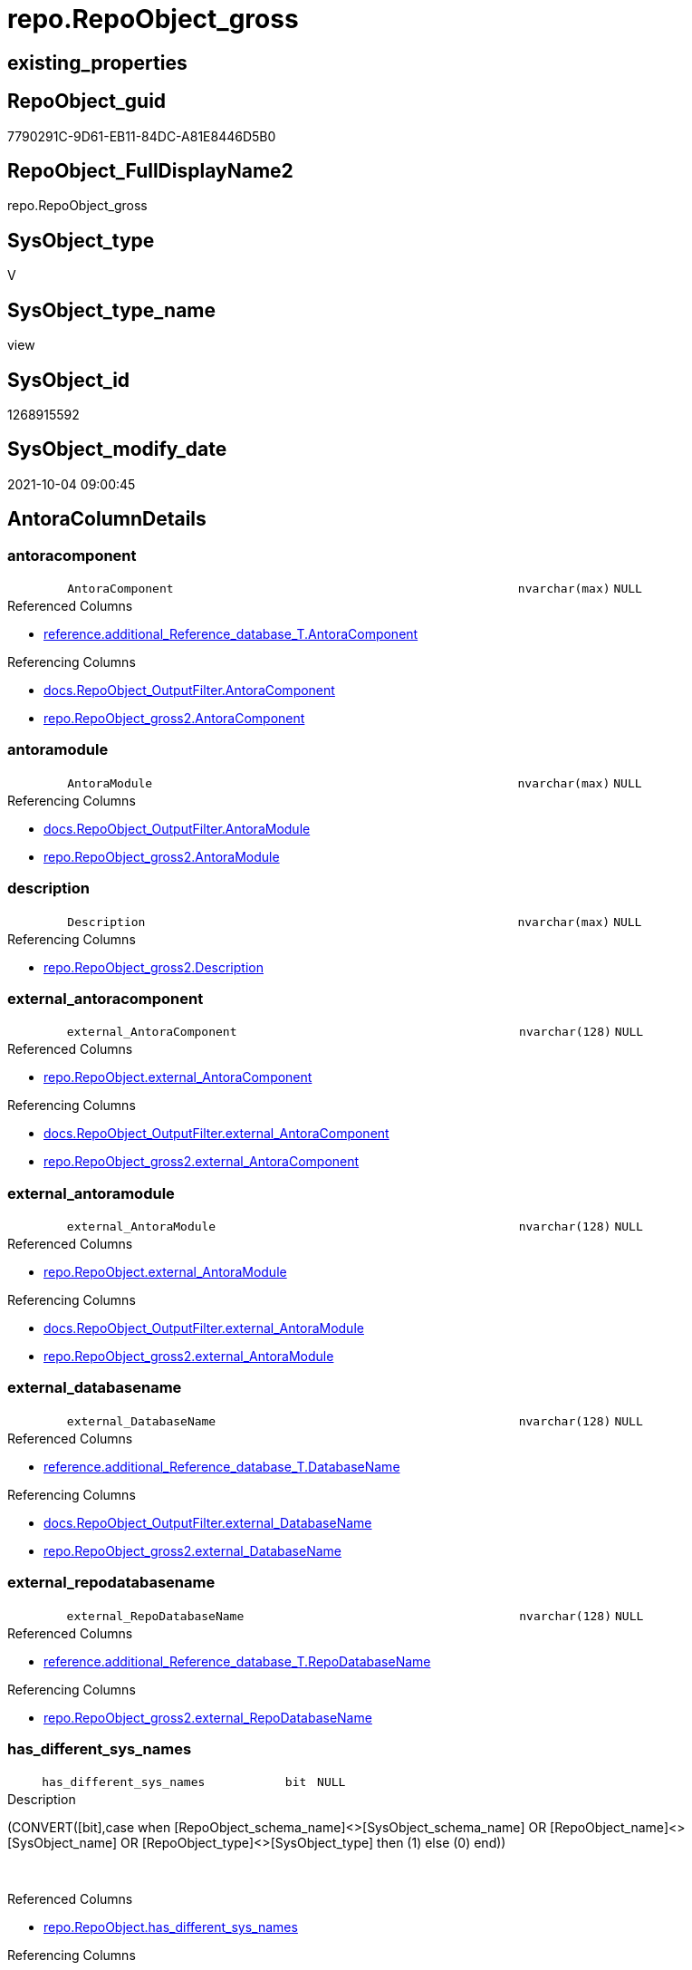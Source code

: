 // tag::HeaderFullDisplayName[]
= repo.RepoObject_gross
// end::HeaderFullDisplayName[]

== existing_properties

// tag::existing_properties[]
:ExistsProperty--antorareferencedlist:
:ExistsProperty--antorareferencinglist:
:ExistsProperty--is_repo_managed:
:ExistsProperty--is_ssas:
:ExistsProperty--referencedobjectlist:
:ExistsProperty--sql_modules_definition:
:ExistsProperty--FK:
:ExistsProperty--AntoraIndexList:
:ExistsProperty--Columns:
// end::existing_properties[]

== RepoObject_guid

// tag::RepoObject_guid[]
7790291C-9D61-EB11-84DC-A81E8446D5B0
// end::RepoObject_guid[]

== RepoObject_FullDisplayName2

// tag::RepoObject_FullDisplayName2[]
repo.RepoObject_gross
// end::RepoObject_FullDisplayName2[]

== SysObject_type

// tag::SysObject_type[]
V 
// end::SysObject_type[]

== SysObject_type_name

// tag::SysObject_type_name[]
view
// end::SysObject_type_name[]

== SysObject_id

// tag::SysObject_id[]
1268915592
// end::SysObject_id[]

== SysObject_modify_date

// tag::SysObject_modify_date[]
2021-10-04 09:00:45
// end::SysObject_modify_date[]

== AntoraColumnDetails

// tag::AntoraColumnDetails[]
[#column-antoracomponent]
=== antoracomponent

[cols="d,8m,m,m,m,d"]
|===
|
|AntoraComponent
|nvarchar(max)
|NULL
|
|
|===

.Referenced Columns
--
* xref:reference.additional_reference_database_t.adoc#column-antoracomponent[+reference.additional_Reference_database_T.AntoraComponent+]
--

.Referencing Columns
--
* xref:docs.repoobject_outputfilter.adoc#column-antoracomponent[+docs.RepoObject_OutputFilter.AntoraComponent+]
* xref:repo.repoobject_gross2.adoc#column-antoracomponent[+repo.RepoObject_gross2.AntoraComponent+]
--


[#column-antoramodule]
=== antoramodule

[cols="d,8m,m,m,m,d"]
|===
|
|AntoraModule
|nvarchar(max)
|NULL
|
|
|===

.Referencing Columns
--
* xref:docs.repoobject_outputfilter.adoc#column-antoramodule[+docs.RepoObject_OutputFilter.AntoraModule+]
* xref:repo.repoobject_gross2.adoc#column-antoramodule[+repo.RepoObject_gross2.AntoraModule+]
--


[#column-description]
=== description

[cols="d,8m,m,m,m,d"]
|===
|
|Description
|nvarchar(max)
|NULL
|
|
|===

.Referencing Columns
--
* xref:repo.repoobject_gross2.adoc#column-description[+repo.RepoObject_gross2.Description+]
--


[#column-external_antoracomponent]
=== external_antoracomponent

[cols="d,8m,m,m,m,d"]
|===
|
|external_AntoraComponent
|nvarchar(128)
|NULL
|
|
|===

.Referenced Columns
--
* xref:repo.repoobject.adoc#column-external_antoracomponent[+repo.RepoObject.external_AntoraComponent+]
--

.Referencing Columns
--
* xref:docs.repoobject_outputfilter.adoc#column-external_antoracomponent[+docs.RepoObject_OutputFilter.external_AntoraComponent+]
* xref:repo.repoobject_gross2.adoc#column-external_antoracomponent[+repo.RepoObject_gross2.external_AntoraComponent+]
--


[#column-external_antoramodule]
=== external_antoramodule

[cols="d,8m,m,m,m,d"]
|===
|
|external_AntoraModule
|nvarchar(128)
|NULL
|
|
|===

.Referenced Columns
--
* xref:repo.repoobject.adoc#column-external_antoramodule[+repo.RepoObject.external_AntoraModule+]
--

.Referencing Columns
--
* xref:docs.repoobject_outputfilter.adoc#column-external_antoramodule[+docs.RepoObject_OutputFilter.external_AntoraModule+]
* xref:repo.repoobject_gross2.adoc#column-external_antoramodule[+repo.RepoObject_gross2.external_AntoraModule+]
--


[#column-external_databasename]
=== external_databasename

[cols="d,8m,m,m,m,d"]
|===
|
|external_DatabaseName
|nvarchar(128)
|NULL
|
|
|===

.Referenced Columns
--
* xref:reference.additional_reference_database_t.adoc#column-databasename[+reference.additional_Reference_database_T.DatabaseName+]
--

.Referencing Columns
--
* xref:docs.repoobject_outputfilter.adoc#column-external_databasename[+docs.RepoObject_OutputFilter.external_DatabaseName+]
* xref:repo.repoobject_gross2.adoc#column-external_databasename[+repo.RepoObject_gross2.external_DatabaseName+]
--


[#column-external_repodatabasename]
=== external_repodatabasename

[cols="d,8m,m,m,m,d"]
|===
|
|external_RepoDatabaseName
|nvarchar(128)
|NULL
|
|
|===

.Referenced Columns
--
* xref:reference.additional_reference_database_t.adoc#column-repodatabasename[+reference.additional_Reference_database_T.RepoDatabaseName+]
--

.Referencing Columns
--
* xref:repo.repoobject_gross2.adoc#column-external_repodatabasename[+repo.RepoObject_gross2.external_RepoDatabaseName+]
--


[#column-has_different_sys_names]
=== has_different_sys_names

[cols="d,8m,m,m,m,d"]
|===
|
|has_different_sys_names
|bit
|NULL
|
|
|===

.Description
--
(CONVERT([bit],case when [RepoObject_schema_name]<>[SysObject_schema_name] OR [RepoObject_name]<>[SysObject_name] OR [RepoObject_type]<>[SysObject_type] then (1) else (0) end))
--
{empty} +

.Referenced Columns
--
* xref:repo.repoobject.adoc#column-has_different_sys_names[+repo.RepoObject.has_different_sys_names+]
--

.Referencing Columns
--
* xref:repo.repoobject_gross2.adoc#column-has_different_sys_names[+repo.RepoObject_gross2.has_different_sys_names+]
--


[#column-has_execution_plan_issue]
=== has_execution_plan_issue

[cols="d,8m,m,m,m,d"]
|===
|
|has_execution_plan_issue
|bit
|NULL
|
|
|===

.Referenced Columns
--
* xref:repo.repoobject.adoc#column-has_execution_plan_issue[+repo.RepoObject.has_execution_plan_issue+]
--

.Referencing Columns
--
* xref:repo.repoobject_gross2.adoc#column-has_execution_plan_issue[+repo.RepoObject_gross2.has_execution_plan_issue+]
--


[#column-has_get_referenced_issue]
=== has_get_referenced_issue

[cols="d,8m,m,m,m,d"]
|===
|
|has_get_referenced_issue
|bit
|NULL
|
|
|===

.Referenced Columns
--
* xref:repo.repoobject.adoc#column-has_get_referenced_issue[+repo.RepoObject.has_get_referenced_issue+]
--

.Referencing Columns
--
* xref:repo.repoobject_gross2.adoc#column-has_get_referenced_issue[+repo.RepoObject_gross2.has_get_referenced_issue+]
--


[#column-has_history]
=== has_history

[cols="d,8m,m,m,m,d"]
|===
|
|has_history
|bit
|NULL
|
|
|===

.Referenced Columns
--
* xref:repo.repoobject_persistence.adoc#column-has_history[+repo.RepoObject_persistence.has_history+]
--

.Referencing Columns
--
* xref:repo.repoobject_gross2.adoc#column-has_history[+repo.RepoObject_gross2.has_history+]
--


[#column-has_history_columns]
=== has_history_columns

[cols="d,8m,m,m,m,d"]
|===
|
|has_history_columns
|bit
|NULL
|
|
|===

.Referenced Columns
--
* xref:repo.repoobject_persistence.adoc#column-has_history_columns[+repo.RepoObject_persistence.has_history_columns+]
--

.Referencing Columns
--
* xref:repo.repoobject_gross2.adoc#column-has_history_columns[+repo.RepoObject_gross2.has_history_columns+]
--


[#column-history_schema_name]
=== history_schema_name

[cols="d,8m,m,m,m,d"]
|===
|
|history_schema_name
|nvarchar(128)
|NULL
|
|
|===

.Referenced Columns
--
* xref:repo.repoobject_persistence.adoc#column-history_schema_name[+repo.RepoObject_persistence.history_schema_name+]
--

.Referencing Columns
--
* xref:repo.repoobject_gross2.adoc#column-history_schema_name[+repo.RepoObject_gross2.history_schema_name+]
--


[#column-history_table_name]
=== history_table_name

[cols="d,8m,m,m,m,d"]
|===
|
|history_table_name
|nvarchar(128)
|NULL
|
|
|===

.Referenced Columns
--
* xref:repo.repoobject_persistence.adoc#column-history_table_name[+repo.RepoObject_persistence.history_table_name+]
--

.Referencing Columns
--
* xref:repo.repoobject_gross2.adoc#column-history_table_name[+repo.RepoObject_gross2.history_table_name+]
--


[#column-inheritance_stringaggseparatorsql]
=== inheritance_stringaggseparatorsql

[cols="d,8m,m,m,m,d"]
|===
|
|Inheritance_StringAggSeparatorSql
|nvarchar(4000)
|NULL
|
|
|===

.Referenced Columns
--
* xref:repo.repoobject.adoc#column-inheritance_stringaggseparatorsql[+repo.RepoObject.Inheritance_StringAggSeparatorSql+]
--

.Referencing Columns
--
* xref:repo.repoobject_gross2.adoc#column-inheritance_stringaggseparatorsql[+repo.RepoObject_gross2.Inheritance_StringAggSeparatorSql+]
--


[#column-inheritancedefinition]
=== inheritancedefinition

[cols="d,8m,m,m,m,d"]
|===
|
|InheritanceDefinition
|nvarchar(4000)
|NULL
|
|
|===

.Referenced Columns
--
* xref:repo.repoobject.adoc#column-inheritancedefinition[+repo.RepoObject.InheritanceDefinition+]
--

.Referencing Columns
--
* xref:repo.repoobject_gross2.adoc#column-inheritancedefinition[+repo.RepoObject_gross2.InheritanceDefinition+]
--


[#column-inheritancetype]
=== inheritancetype

[cols="d,8m,m,m,m,d"]
|===
|
|InheritanceType
|tinyint
|NULL
|
|
|===

.Referenced Columns
--
* xref:repo.repoobject.adoc#column-inheritancetype[+repo.RepoObject.InheritanceType+]
--

.Referencing Columns
--
* xref:repo.repoobject_gross2.adoc#column-inheritancetype[+repo.RepoObject_gross2.InheritanceType+]
--


[#column-is_docsexclude]
=== is_docsexclude

[cols="d,8m,m,m,m,d"]
|===
|
|is_DocsExclude
|bit
|NOT NULL
|
|
|===

.Referenced Columns
--
* xref:repo.repoobject.adoc#column-is_docsexclude[+repo.RepoObject.is_DocsExclude+]
--

.Referencing Columns
--
* xref:repo.index_gross.adoc#column-is_docsexclude[+repo.Index_gross.is_DocsExclude+]
* xref:repo.repoobject_gross2.adoc#column-is_docsexclude[+repo.RepoObject_gross2.is_DocsExclude+]
--


[#column-is_docsoutput]
=== is_docsoutput

[cols="d,8m,m,m,m,d"]
|===
|
|is_DocsOutput
|int
|NULL
|
|
|===

.Referenced Columns
--
* xref:configt.type.adoc#column-is_docsoutput[+configT.type.is_DocsOutput+]
--

.Referencing Columns
--
* xref:docs.repoobject_adoc.adoc#column-is_docsoutput[+docs.RepoObject_Adoc.is_DocsOutput+]
* xref:docs.repoobject_outputfilter.adoc#column-is_docsoutput[+docs.RepoObject_OutputFilter.is_DocsOutput+]
* xref:repo.index_gross.adoc#column-is_docsoutput[+repo.Index_gross.is_DocsOutput+]
* xref:repo.repoobject_gross2.adoc#column-is_docsoutput[+repo.RepoObject_gross2.is_DocsOutput+]
--


[#column-is_external]
=== is_external

[cols="d,8m,m,m,m,d"]
|===
|
|is_external
|bit
|NOT NULL
|
|
|===

.Referenced Columns
--
* xref:repo.repoobject.adoc#column-is_external[+repo.RepoObject.is_external+]
--

.Referencing Columns
--
* xref:docs.repoobject_outputfilter.adoc#column-is_external[+docs.RepoObject_OutputFilter.is_external+]
* xref:repo.repoobject_gross2.adoc#column-is_external[+repo.RepoObject_gross2.is_external+]
--


[#column-is_in_reference]
=== is_in_reference

[cols="d,8m,m,m,m,d"]
|===
|
|is_in_reference
|int
|NOT NULL
|
|
|===

.Referencing Columns
--
* xref:repo.repoobject_gross2.adoc#column-is_in_reference[+repo.RepoObject_gross2.is_in_reference+]
--


[#column-is_persistence]
=== is_persistence

[cols="d,8m,m,m,m,d"]
|===
|
|is_persistence
|bit
|NULL
|
|
|===

.Referenced Columns
--
* xref:repo.repoobject_persistence.adoc#column-is_persistence[+repo.RepoObject_persistence.is_persistence+]
--

.Referencing Columns
--
* xref:repo.index_gross.adoc#column-is_persistence[+repo.Index_gross.is_persistence+]
* xref:repo.index_virtual_forupdate.adoc#column-is_persistence[+repo.Index_virtual_ForUpdate.is_persistence+]
* xref:repo.repoobject_gross2.adoc#column-is_persistence[+repo.RepoObject_gross2.is_persistence+]
--


[#column-is_persistence_check_duplicate_per_pk]
=== is_persistence_check_duplicate_per_pk

[cols="d,8m,m,m,m,d"]
|===
|
|is_persistence_check_duplicate_per_pk
|bit
|NULL
|
|
|===

.Referenced Columns
--
* xref:repo.repoobject_persistence.adoc#column-is_persistence_check_duplicate_per_pk[+repo.RepoObject_persistence.is_persistence_check_duplicate_per_pk+]
--

.Referencing Columns
--
* xref:repo.repoobject_gross2.adoc#column-is_persistence_check_duplicate_per_pk[+repo.RepoObject_gross2.is_persistence_check_duplicate_per_pk+]
--


[#column-is_persistence_check_for_empty_source]
=== is_persistence_check_for_empty_source

[cols="d,8m,m,m,m,d"]
|===
|
|is_persistence_check_for_empty_source
|bit
|NULL
|
|
|===

.Referenced Columns
--
* xref:repo.repoobject_persistence.adoc#column-is_persistence_check_for_empty_source[+repo.RepoObject_persistence.is_persistence_check_for_empty_source+]
--

.Referencing Columns
--
* xref:repo.repoobject_gross2.adoc#column-is_persistence_check_for_empty_source[+repo.RepoObject_gross2.is_persistence_check_for_empty_source+]
--


[#column-is_persistence_delete_changed]
=== is_persistence_delete_changed

[cols="d,8m,m,m,m,d"]
|===
|
|is_persistence_delete_changed
|bit
|NULL
|
|
|===

.Referenced Columns
--
* xref:repo.repoobject_persistence.adoc#column-is_persistence_delete_changed[+repo.RepoObject_persistence.is_persistence_delete_changed+]
--

.Referencing Columns
--
* xref:repo.repoobject_gross2.adoc#column-is_persistence_delete_changed[+repo.RepoObject_gross2.is_persistence_delete_changed+]
--


[#column-is_persistence_delete_missing]
=== is_persistence_delete_missing

[cols="d,8m,m,m,m,d"]
|===
|
|is_persistence_delete_missing
|bit
|NULL
|
|
|===

.Referenced Columns
--
* xref:repo.repoobject_persistence.adoc#column-is_persistence_delete_missing[+repo.RepoObject_persistence.is_persistence_delete_missing+]
--

.Referencing Columns
--
* xref:repo.repoobject_gross2.adoc#column-is_persistence_delete_missing[+repo.RepoObject_gross2.is_persistence_delete_missing+]
--


[#column-is_persistence_insert]
=== is_persistence_insert

[cols="d,8m,m,m,m,d"]
|===
|
|is_persistence_insert
|bit
|NULL
|
|
|===

.Referenced Columns
--
* xref:repo.repoobject_persistence.adoc#column-is_persistence_insert[+repo.RepoObject_persistence.is_persistence_insert+]
--

.Referencing Columns
--
* xref:repo.repoobject_gross2.adoc#column-is_persistence_insert[+repo.RepoObject_gross2.is_persistence_insert+]
--


[#column-is_persistence_merge_delete_missing]
=== is_persistence_merge_delete_missing

[cols="d,8m,m,m,m,d"]
|===
|
|is_persistence_merge_delete_missing
|bit
|NULL
|
|
|===

.Referenced Columns
--
* xref:repo.repoobject_persistence.adoc#column-is_persistence_merge_delete_missing[+repo.RepoObject_persistence.is_persistence_merge_delete_missing+]
--

.Referencing Columns
--
* xref:repo.repoobject_gross2.adoc#column-is_persistence_merge_delete_missing[+repo.RepoObject_gross2.is_persistence_merge_delete_missing+]
--


[#column-is_persistence_merge_insert]
=== is_persistence_merge_insert

[cols="d,8m,m,m,m,d"]
|===
|
|is_persistence_merge_insert
|bit
|NULL
|
|
|===

.Referenced Columns
--
* xref:repo.repoobject_persistence.adoc#column-is_persistence_merge_insert[+repo.RepoObject_persistence.is_persistence_merge_insert+]
--

.Referencing Columns
--
* xref:repo.repoobject_gross2.adoc#column-is_persistence_merge_insert[+repo.RepoObject_gross2.is_persistence_merge_insert+]
--


[#column-is_persistence_merge_update_changed]
=== is_persistence_merge_update_changed

[cols="d,8m,m,m,m,d"]
|===
|
|is_persistence_merge_update_changed
|bit
|NULL
|
|
|===

.Referenced Columns
--
* xref:repo.repoobject_persistence.adoc#column-is_persistence_merge_update_changed[+repo.RepoObject_persistence.is_persistence_merge_update_changed+]
--

.Referencing Columns
--
* xref:repo.repoobject_gross2.adoc#column-is_persistence_merge_update_changed[+repo.RepoObject_gross2.is_persistence_merge_update_changed+]
--


[#column-is_persistence_truncate]
=== is_persistence_truncate

[cols="d,8m,m,m,m,d"]
|===
|
|is_persistence_truncate
|bit
|NULL
|
|
|===

.Referenced Columns
--
* xref:repo.repoobject_persistence.adoc#column-is_persistence_truncate[+repo.RepoObject_persistence.is_persistence_truncate+]
--

.Referencing Columns
--
* xref:repo.repoobject_gross2.adoc#column-is_persistence_truncate[+repo.RepoObject_gross2.is_persistence_truncate+]
--


[#column-is_persistence_update_changed]
=== is_persistence_update_changed

[cols="d,8m,m,m,m,d"]
|===
|
|is_persistence_update_changed
|bit
|NULL
|
|
|===

.Referenced Columns
--
* xref:repo.repoobject_persistence.adoc#column-is_persistence_update_changed[+repo.RepoObject_persistence.is_persistence_update_changed+]
--

.Referencing Columns
--
* xref:repo.repoobject_gross2.adoc#column-is_persistence_update_changed[+repo.RepoObject_gross2.is_persistence_update_changed+]
--


[#column-is_repo_managed]
=== is_repo_managed

[cols="d,8m,m,m,m,d"]
|===
|
|is_repo_managed
|bit
|NULL
|
|
|===

.Referenced Columns
--
* xref:repo.repoobject.adoc#column-is_repo_managed[+repo.RepoObject.is_repo_managed+]
--

.Referencing Columns
--
* xref:repo.index_gross.adoc#column-is_repo_managed[+repo.Index_gross.is_repo_managed+]
* xref:repo.index_virtual_forupdate.adoc#column-is_repo_managed[+repo.Index_virtual_ForUpdate.is_repo_managed+]
* xref:repo.repoobject_gross2.adoc#column-is_repo_managed[+repo.RepoObject_gross2.is_repo_managed+]
--


[#column-is_repoobject_name_uniqueidentifier]
=== is_repoobject_name_uniqueidentifier

[cols="d,8m,m,m,m,d"]
|===
|
|is_RepoObject_name_uniqueidentifier
|int
|NOT NULL
|
|
|===

.Description
--
(case when TRY_CAST([RepoObject_name] AS [uniqueidentifier]) IS NULL then (0) else (1) end)
--
{empty} +

.Referenced Columns
--
* xref:repo.repoobject.adoc#column-is_repoobject_name_uniqueidentifier[+repo.RepoObject.is_RepoObject_name_uniqueidentifier+]
--

.Referencing Columns
--
* xref:repo.repoobject_gross2.adoc#column-is_repoobject_name_uniqueidentifier[+repo.RepoObject_gross2.is_RepoObject_name_uniqueidentifier+]
--


[#column-is_required_objectmerge]
=== is_required_objectmerge

[cols="d,8m,m,m,m,d"]
|===
|
|is_required_ObjectMerge
|bit
|NULL
|
|
|===

.Referenced Columns
--
* xref:repo.repoobject.adoc#column-is_required_objectmerge[+repo.RepoObject.is_required_ObjectMerge+]
--

.Referencing Columns
--
* xref:repo.repoobject_gross2.adoc#column-is_required_objectmerge[+repo.RepoObject_gross2.is_required_ObjectMerge+]
--


[#column-is_ssas]
=== is_ssas

[cols="d,8m,m,m,m,d"]
|===
|
|is_ssas
|bit
|NOT NULL
|
|
|===

.Referenced Columns
--
* xref:repo.repoobject.adoc#column-is_ssas[+repo.RepoObject.is_ssas+]
--

.Referencing Columns
--
* xref:docs.repoobject_outputfilter.adoc#column-is_ssas[+docs.RepoObject_OutputFilter.is_ssas+]
* xref:repo.repoobject_gross2.adoc#column-is_ssas[+repo.RepoObject_gross2.is_ssas+]
--


[#column-is_sysobject_missing]
=== is_sysobject_missing

[cols="d,8m,m,m,m,d"]
|===
|
|is_SysObject_missing
|bit
|NULL
|
|
|===

.Referenced Columns
--
* xref:repo.repoobject.adoc#column-is_sysobject_missing[+repo.RepoObject.is_SysObject_missing+]
--

.Referencing Columns
--
* xref:repo.repoobject_gross2.adoc#column-is_sysobject_missing[+repo.RepoObject_gross2.is_SysObject_missing+]
--


[#column-is_sysobject_name_uniqueidentifier]
=== is_sysobject_name_uniqueidentifier

[cols="d,8m,m,m,m,d"]
|===
|
|is_SysObject_name_uniqueidentifier
|int
|NOT NULL
|
|
|===

.Description
--
(case when TRY_CAST([SysObject_name] AS [uniqueidentifier]) IS NULL then (0) else (1) end)
--
{empty} +

.Referenced Columns
--
* xref:repo.repoobject.adoc#column-is_sysobject_name_uniqueidentifier[+repo.RepoObject.is_SysObject_name_uniqueidentifier+]
--

.Referencing Columns
--
* xref:repo.repoobject_gross2.adoc#column-is_sysobject_name_uniqueidentifier[+repo.RepoObject_gross2.is_SysObject_name_uniqueidentifier+]
--


[#column-modify_dt]
=== modify_dt

[cols="d,8m,m,m,m,d"]
|===
|
|modify_dt
|datetime
|NOT NULL
|
|
|===

.Referenced Columns
--
* xref:repo.repoobject.adoc#column-modify_dt[+repo.RepoObject.modify_dt+]
--

.Referencing Columns
--
* xref:repo.repoobject_gross2.adoc#column-modify_dt[+repo.RepoObject_gross2.modify_dt+]
--


[#column-node_id]
=== node_id

[cols="d,8m,m,m,m,d"]
|===
|
|node_id
|bigint
|NULL
|
|
|===

.Description
--
(CONVERT([bigint],[SysObject_id])*(10000))
--
{empty} +

.Referenced Columns
--
* xref:repo.repoobject.adoc#column-node_id[+repo.RepoObject.node_id+]
--

.Referencing Columns
--
* xref:repo.repoobject_gross2.adoc#column-node_id[+repo.RepoObject_gross2.node_id+]
--


[#column-persistence_source_repoobject_fullname]
=== persistence_source_repoobject_fullname

[cols="d,8m,m,m,m,d"]
|===
|
|persistence_source_RepoObject_fullname
|nvarchar(261)
|NULL
|
|
|===

.Description
--
(concat('[',[RepoObject_schema_name],'].[',[RepoObject_name],']'))
--
{empty} +

.Referenced Columns
--
* xref:repo.repoobject.adoc#column-repoobject_fullname[+repo.RepoObject.RepoObject_fullname+]
--

.Referencing Columns
--
* xref:repo.repoobject_gross2.adoc#column-persistence_source_repoobject_fullname[+repo.RepoObject_gross2.persistence_source_RepoObject_fullname+]
--


[#column-persistence_source_repoobject_fullname2]
=== persistence_source_repoobject_fullname2

[cols="d,8m,m,m,m,d"]
|===
|
|persistence_source_RepoObject_fullname2
|nvarchar(257)
|NULL
|
|
|===

.Description
--
(concat([RepoObject_schema_name],'.',[RepoObject_name]))
--
{empty} +

.Referenced Columns
--
* xref:repo.repoobject.adoc#column-repoobject_fullname2[+repo.RepoObject.RepoObject_fullname2+]
--

.Referencing Columns
--
* xref:repo.repoobject_gross2.adoc#column-persistence_source_repoobject_fullname2[+repo.RepoObject_gross2.persistence_source_RepoObject_fullname2+]
--


[#column-persistence_source_repoobject_guid]
=== persistence_source_repoobject_guid

[cols="d,8m,m,m,m,d"]
|===
|
|persistence_source_RepoObject_guid
|uniqueidentifier
|NULL
|
|
|===

.Referenced Columns
--
* xref:repo.repoobject_persistence.adoc#column-source_repoobject_guid[+repo.RepoObject_persistence.source_RepoObject_guid+]
--

.Referencing Columns
--
* xref:repo.repoobject_gross2.adoc#column-persistence_source_repoobject_guid[+repo.RepoObject_gross2.persistence_source_RepoObject_guid+]
--


[#column-persistence_source_repoobject_xref]
=== persistence_source_repoobject_xref

[cols="d,8m,m,m,m,d"]
|===
|
|persistence_source_RepoObject_xref
|nvarchar(4000)
|NULL
|
|
|===

.Referencing Columns
--
* xref:repo.repoobject_gross2.adoc#column-persistence_source_repoobject_xref[+repo.RepoObject_gross2.persistence_source_RepoObject_xref+]
--


[#column-persistence_source_sysobject_fullname]
=== persistence_source_sysobject_fullname

[cols="d,8m,m,m,m,d"]
|===
|
|persistence_source_SysObject_fullname
|nvarchar(261)
|NULL
|
|
|===

.Description
--
(concat('[',[SysObject_schema_name],'].[',[SysObject_name],']'))
--
{empty} +

.Referenced Columns
--
* xref:repo.repoobject.adoc#column-sysobject_fullname[+repo.RepoObject.SysObject_fullname+]
--

.Referencing Columns
--
* xref:repo.repoobject_gross2.adoc#column-persistence_source_sysobject_fullname[+repo.RepoObject_gross2.persistence_source_SysObject_fullname+]
--


[#column-persistence_source_sysobject_fullname2]
=== persistence_source_sysobject_fullname2

[cols="d,8m,m,m,m,d"]
|===
|
|persistence_source_SysObject_fullname2
|nvarchar(257)
|NULL
|
|
|===

.Description
--
(concat([SysObject_schema_name],'.',[SysObject_name]))
--
{empty} +

.Referenced Columns
--
* xref:repo.repoobject.adoc#column-sysobject_fullname2[+repo.RepoObject.SysObject_fullname2+]
--

.Referencing Columns
--
* xref:repo.repoobject_gross2.adoc#column-persistence_source_sysobject_fullname2[+repo.RepoObject_gross2.persistence_source_SysObject_fullname2+]
--


[#column-persistence_source_sysobject_xref]
=== persistence_source_sysobject_xref

[cols="d,8m,m,m,m,d"]
|===
|
|persistence_source_SysObject_xref
|nvarchar(4000)
|NULL
|
|
|===

.Referencing Columns
--
* xref:repo.repoobject_gross2.adoc#column-persistence_source_sysobject_xref[+repo.RepoObject_gross2.persistence_source_SysObject_xref+]
--


[#column-pk_index_guid]
=== pk_index_guid

[cols="d,8m,m,m,m,d"]
|===
|
|pk_index_guid
|uniqueidentifier
|NULL
|
|
|===

.Referenced Columns
--
* xref:repo.repoobject.adoc#column-pk_index_guid[+repo.RepoObject.pk_index_guid+]
--

.Referencing Columns
--
* xref:repo.repoobject_gross2.adoc#column-pk_index_guid[+repo.RepoObject_gross2.pk_index_guid+]
--


[#column-pk_indexpatterncolumndatatype]
=== pk_indexpatterncolumndatatype

[cols="d,8m,m,m,m,d"]
|===
|
|pk_IndexPatternColumnDatatype
|nvarchar(4000)
|NULL
|
|
|===

.Referenced Columns
--
* xref:repo.index_settings.adoc#column-indexpatterncolumndatatype[+repo.Index_Settings.IndexPatternColumnDatatype+]
--

.Referencing Columns
--
* xref:repo.repoobject_gross2.adoc#column-pk_indexpatterncolumndatatype[+repo.RepoObject_gross2.pk_IndexPatternColumnDatatype+]
--


[#column-pk_indexpatterncolumnname]
=== pk_indexpatterncolumnname

[cols="d,8m,m,m,m,d"]
|===
|
|pk_IndexPatternColumnName
|nvarchar(4000)
|NULL
|
|
|===

.Referenced Columns
--
* xref:repo.index_settings.adoc#column-indexpatterncolumnname[+repo.Index_Settings.IndexPatternColumnName+]
--

.Referencing Columns
--
* xref:repo.repoobject_gross2.adoc#column-pk_indexpatterncolumnname[+repo.RepoObject_gross2.pk_IndexPatternColumnName+]
--


[#column-pk_indexpatterncolumnname_new]
=== pk_indexpatterncolumnname_new

[cols="d,8m,m,m,m,d"]
|===
|
|pk_IndexPatternColumnName_new
|nvarchar(4000)
|NULL
|
|
|===

.Referenced Columns
--
* xref:repo.repoobject.adoc#column-pk_indexpatterncolumnname_new[+repo.RepoObject.pk_IndexPatternColumnName_new+]
--

.Referencing Columns
--
* xref:repo.repoobject_gross2.adoc#column-pk_indexpatterncolumnname_new[+repo.RepoObject_gross2.pk_IndexPatternColumnName_new+]
--


[#column-pk_indexsemanticgroup]
=== pk_indexsemanticgroup

[cols="d,8m,m,m,m,d"]
|===
|
|pk_IndexSemanticGroup
|nvarchar(512)
|NULL
|
|
|===

.Referenced Columns
--
* xref:repo.index_settings.adoc#column-indexsemanticgroup[+repo.Index_Settings.IndexSemanticGroup+]
--

.Referencing Columns
--
* xref:repo.repoobject_gross2.adoc#column-pk_indexsemanticgroup[+repo.RepoObject_gross2.pk_IndexSemanticGroup+]
--


[#column-property_ms_description]
=== property_ms_description

[cols="d,8m,m,m,m,d"]
|===
|
|Property_ms_description
|nvarchar(4000)
|NULL
|
|
|===

.Referencing Columns
--
* xref:repo.repoobject_gross2.adoc#column-property_ms_description[+repo.RepoObject_gross2.Property_ms_description+]
--


[#column-repo_history_table_guid]
=== repo_history_table_guid

[cols="d,8m,m,m,m,d"]
|===
|
|Repo_history_table_guid
|uniqueidentifier
|NULL
|
|
|===

.Referenced Columns
--
* xref:repo.repoobject.adoc#column-repo_history_table_guid[+repo.RepoObject.Repo_history_table_guid+]
--

.Referencing Columns
--
* xref:repo.repoobject_gross2.adoc#column-repo_history_table_guid[+repo.RepoObject_gross2.Repo_history_table_guid+]
--


[#column-repo_temporal_type]
=== repo_temporal_type

[cols="d,8m,m,m,m,d"]
|===
|
|Repo_temporal_type
|tinyint
|NULL
|
|
|===

.Referenced Columns
--
* xref:repo.repoobject.adoc#column-repo_temporal_type[+repo.RepoObject.Repo_temporal_type+]
--

.Referencing Columns
--
* xref:repo.repoobject_gross2.adoc#column-repo_temporal_type[+repo.RepoObject_gross2.Repo_temporal_type+]
--


[#column-repoobject_fullname]
=== repoobject_fullname

[cols="d,8m,m,m,m,d"]
|===
|
|RepoObject_fullname
|nvarchar(261)
|NOT NULL
|
|
|===

.Description
--
(concat('[',[RepoObject_schema_name],'].[',[RepoObject_name],']'))
--
{empty} +

.Referenced Columns
--
* xref:repo.repoobject.adoc#column-repoobject_fullname[+repo.RepoObject.RepoObject_fullname+]
--

.Referencing Columns
--
* xref:docs.repoobject_outputfilter.adoc#column-repoobject_fullname[+docs.RepoObject_OutputFilter.RepoObject_fullname+]
* xref:reference.persistence.adoc#column-referenced_fullname[+reference.Persistence.referenced_fullname+]
* xref:reference.persistence.adoc#column-referencing_fullname[+reference.Persistence.referencing_fullname+]
* xref:reference.repoobject_referencetree_referenced_30_0.adoc#column-repoobject_fullname[+reference.RepoObject_ReferenceTree_referenced_30_0.RepoObject_fullname+]
* xref:reference.repoobject_referencetree_referencing_0_30.adoc#column-repoobject_fullname[+reference.RepoObject_ReferenceTree_referencing_0_30.RepoObject_fullname+]
* xref:repo.index_gross.adoc#column-repoobject_fullname[+repo.Index_gross.RepoObject_fullname+]
* xref:repo.repoobject_gross2.adoc#column-repoobject_fullname[+repo.RepoObject_gross2.RepoObject_fullname+]
--


[#column-repoobject_fullname2]
=== repoobject_fullname2

[cols="d,8m,m,m,m,d"]
|===
|
|RepoObject_fullname2
|nvarchar(257)
|NOT NULL
|
|
|===

.Description
--
(concat([RepoObject_schema_name],'.',[RepoObject_name]))
--
{empty} +

.Referenced Columns
--
* xref:repo.repoobject.adoc#column-repoobject_fullname2[+repo.RepoObject.RepoObject_fullname2+]
--

.Referencing Columns
--
* xref:docs.repoobject_outputfilter.adoc#column-repoobject_fullname2[+docs.RepoObject_OutputFilter.RepoObject_fullname2+]
* xref:docs.repoobject_plantuml.adoc#column-repoobject_fullname2[+docs.RepoObject_Plantuml.RepoObject_fullname2+]
* xref:repo.index_gross.adoc#column-repoobject_fullname2[+repo.Index_gross.RepoObject_fullname2+]
* xref:repo.repoobject_gross2.adoc#column-repoobject_fullname2[+repo.RepoObject_gross2.RepoObject_fullname2+]
--


[#column-repoobject_guid]
=== repoobject_guid

[cols="d,8m,m,m,m,d"]
|===
|
|RepoObject_guid
|uniqueidentifier
|NOT NULL
|
|
|===

.Referenced Columns
--
* xref:repo.repoobject.adoc#column-repoobject_guid[+repo.RepoObject.RepoObject_guid+]
--

.Referencing Columns
--
* xref:docs.repoobject_outputfilter.adoc#column-repoobject_guid[+docs.RepoObject_OutputFilter.RepoObject_guid+]
* xref:docs.repoobject_plantuml.adoc#column-repoobject_guid[+docs.RepoObject_Plantuml.RepoObject_guid+]
* xref:property.repoobjectproperty_collect_source_rogross.adoc#column-repoobject_guid[+property.RepoObjectProperty_Collect_source_ROGross.RepoObject_guid+]
* xref:reference.persistence.adoc#column-referenced_repoobject_guid[+reference.Persistence.referenced_RepoObject_guid+]
* xref:reference.persistence.adoc#column-referencing_repoobject_guid[+reference.Persistence.referencing_RepoObject_guid+]
* xref:reference.repoobject_referencetree_referenced_30_0.adoc#column-repoobject_guid[+reference.RepoObject_ReferenceTree_referenced_30_0.RepoObject_guid+]
* xref:reference.repoobject_referencetree_referencing_0_30.adoc#column-repoobject_guid[+reference.RepoObject_ReferenceTree_referencing_0_30.RepoObject_guid+]
* xref:repo.repoobject_gross2.adoc#column-repoobject_guid[+repo.RepoObject_gross2.RepoObject_guid+]
* xref:repo.repoobject_sat2.adoc#column-repoobject_guid[+repo.RepoObject_sat2.RepoObject_guid+]
--


[#column-repoobject_name]
=== repoobject_name

[cols="d,8m,m,m,m,d"]
|===
|
|RepoObject_name
|nvarchar(128)
|NOT NULL
|
|
|===

.Referenced Columns
--
* xref:repo.repoobject.adoc#column-repoobject_name[+repo.RepoObject.RepoObject_name+]
--

.Referencing Columns
--
* xref:docs.repoobject_outputfilter.adoc#column-repoobject_name[+docs.RepoObject_OutputFilter.RepoObject_name+]
* xref:repo.repoobject_gross2.adoc#column-repoobject_name[+repo.RepoObject_gross2.RepoObject_name+]
--


[#column-repoobject_referencing_count]
=== repoobject_referencing_count

[cols="d,8m,m,m,m,d"]
|===
|
|RepoObject_Referencing_Count
|int
|NULL
|
|
|===

.Referenced Columns
--
* xref:repo.repoobject.adoc#column-repoobject_referencing_count[+repo.RepoObject.RepoObject_Referencing_Count+]
--

.Referencing Columns
--
* xref:repo.repoobject_gross2.adoc#column-repoobject_referencing_count[+repo.RepoObject_gross2.RepoObject_Referencing_Count+]
--


[#column-repoobject_schema_name]
=== repoobject_schema_name

[cols="d,8m,m,m,m,d"]
|===
|
|RepoObject_schema_name
|nvarchar(128)
|NOT NULL
|
|
|===

.Referenced Columns
--
* xref:repo.repoobject.adoc#column-repoobject_schema_name[+repo.RepoObject.RepoObject_schema_name+]
--

.Referencing Columns
--
* xref:docs.repoobject_outputfilter.adoc#column-repoobject_schema_name[+docs.RepoObject_OutputFilter.RepoObject_schema_name+]
* xref:reference.persistence.adoc#column-referenced_schema_name[+reference.Persistence.referenced_schema_name+]
* xref:reference.persistence.adoc#column-referencing_schema_name[+reference.Persistence.referencing_schema_name+]
* xref:repo.repoobject_gross2.adoc#column-repoobject_schema_name[+repo.RepoObject_gross2.RepoObject_schema_name+]
--


[#column-repoobject_type]
=== repoobject_type

[cols="d,8m,m,m,m,d"]
|===
|
|RepoObject_type
|char(2)
|NOT NULL
|
|
|===

.Referenced Columns
--
* xref:repo.repoobject.adoc#column-repoobject_type[+repo.RepoObject.RepoObject_type+]
--

.Referencing Columns
--
* xref:repo.repoobject_gross2.adoc#column-repoobject_type[+repo.RepoObject_gross2.RepoObject_type+]
--


[#column-repoobject_type_name]
=== repoobject_type_name

[cols="d,8m,m,m,m,d"]
|===
|
|RepoObject_type_name
|nvarchar(128)
|NULL
|
|
|===

.Referenced Columns
--
* xref:configt.type.adoc#column-type_desc[+configT.type.type_desc+]
--

.Referencing Columns
--
* xref:repo.repoobject_gross2.adoc#column-repoobject_type_name[+repo.RepoObject_gross2.RepoObject_type_name+]
--


[#column-source_filter]
=== source_filter

[cols="d,8m,m,m,m,d"]
|===
|
|source_filter
|nvarchar(4000)
|NULL
|
|
|===

.Referenced Columns
--
* xref:repo.repoobject_persistence.adoc#column-source_filter[+repo.RepoObject_persistence.source_filter+]
--

.Referencing Columns
--
* xref:repo.repoobject_gross2.adoc#column-source_filter[+repo.RepoObject_gross2.source_filter+]
--


[#column-sysobject_fullname]
=== sysobject_fullname

[cols="d,8m,m,m,m,d"]
|===
|
|SysObject_fullname
|nvarchar(261)
|NOT NULL
|
|
|===

.Description
--
(concat('[',[SysObject_schema_name],'].[',[SysObject_name],']'))
--
{empty} +

.Referenced Columns
--
* xref:repo.repoobject.adoc#column-sysobject_fullname[+repo.RepoObject.SysObject_fullname+]
--

.Referencing Columns
--
* xref:repo.index_gross.adoc#column-sysobject_fullname[+repo.Index_gross.SysObject_fullname+]
* xref:repo.repoobject_gross2.adoc#column-sysobject_fullname[+repo.RepoObject_gross2.SysObject_fullname+]
--


[#column-sysobject_fullname2]
=== sysobject_fullname2

[cols="d,8m,m,m,m,d"]
|===
|
|SysObject_fullname2
|nvarchar(257)
|NOT NULL
|
|
|===

.Description
--
(concat([SysObject_schema_name],'.',[SysObject_name]))
--
{empty} +

.Referenced Columns
--
* xref:repo.repoobject.adoc#column-sysobject_fullname2[+repo.RepoObject.SysObject_fullname2+]
--

.Referencing Columns
--
* xref:repo.index_gross.adoc#column-sysobject_fullname2[+repo.Index_gross.SysObject_fullname2+]
* xref:repo.repoobject_gross2.adoc#column-sysobject_fullname2[+repo.RepoObject_gross2.SysObject_fullname2+]
--


[#column-sysobject_id]
=== sysobject_id

[cols="d,8m,m,m,m,d"]
|===
|
|SysObject_id
|int
|NULL
|
|
|===

.Referenced Columns
--
* xref:repo.repoobject.adoc#column-sysobject_id[+repo.RepoObject.SysObject_id+]
--

.Referencing Columns
--
* xref:repo.index_gross.adoc#column-sysobject_id[+repo.Index_gross.SysObject_id+]
* xref:repo.repoobject_gross2.adoc#column-sysobject_id[+repo.RepoObject_gross2.SysObject_id+]
--


[#column-sysobject_modify_date]
=== sysobject_modify_date

[cols="d,8m,m,m,m,d"]
|===
|
|SysObject_modify_date
|datetime
|NULL
|
|
|===

.Referenced Columns
--
* xref:repo.repoobject.adoc#column-sysobject_modify_date[+repo.RepoObject.SysObject_modify_date+]
--

.Referencing Columns
--
* xref:repo.repoobject_gross2.adoc#column-sysobject_modify_date[+repo.RepoObject_gross2.SysObject_modify_date+]
--


[#column-sysobject_name]
=== sysobject_name

[cols="d,8m,m,m,m,d"]
|===
|
|SysObject_name
|nvarchar(128)
|NOT NULL
|
|
|===

.Referenced Columns
--
* xref:repo.repoobject.adoc#column-sysobject_name[+repo.RepoObject.SysObject_name+]
--

.Referencing Columns
--
* xref:repo.index_gross.adoc#column-sysobject_name[+repo.Index_gross.SysObject_name+]
* xref:repo.repoobject_gross2.adoc#column-sysobject_name[+repo.RepoObject_gross2.SysObject_name+]
--


[#column-sysobject_parent_object_id]
=== sysobject_parent_object_id

[cols="d,8m,m,m,m,d"]
|===
|
|SysObject_parent_object_id
|int
|NOT NULL
|
|
|===

.Referenced Columns
--
* xref:repo.repoobject.adoc#column-sysobject_parent_object_id[+repo.RepoObject.SysObject_parent_object_id+]
--

.Referencing Columns
--
* xref:repo.repoobject_gross2.adoc#column-sysobject_parent_object_id[+repo.RepoObject_gross2.SysObject_parent_object_id+]
--


[#column-sysobject_query_executed_dt]
=== sysobject_query_executed_dt

[cols="d,8m,m,m,m,d"]
|===
|
|SysObject_query_executed_dt
|datetime
|NULL
|
|
|===

.Referenced Columns
--
* xref:reference.repoobject_queryplan.adoc#column-sysobject_query_executed_dt[+reference.RepoObject_QueryPlan.SysObject_query_executed_dt+]
--

.Referencing Columns
--
* xref:repo.repoobject_gross2.adoc#column-sysobject_query_executed_dt[+repo.RepoObject_gross2.SysObject_query_executed_dt+]
--


[#column-sysobject_query_plan]
=== sysobject_query_plan

[cols="d,8m,m,m,m,d"]
|===
|
|SysObject_query_plan
|xml
|NULL
|
|
|===

.Referenced Columns
--
* xref:reference.repoobject_queryplan.adoc#column-sysobject_query_plan[+reference.RepoObject_QueryPlan.SysObject_query_plan+]
--

.Referencing Columns
--
* xref:repo.repoobject_gross2.adoc#column-sysobject_query_plan[+repo.RepoObject_gross2.SysObject_query_plan+]
--


[#column-sysobject_query_sql]
=== sysobject_query_sql

[cols="d,8m,m,m,m,d"]
|===
|
|SysObject_query_sql
|nvarchar(406)
|NOT NULL
|
|
|===

.Description
--
(concat('SELECT * FROM [',[config].[fs_dwh_database_name](),'].[',[SysObject_schema_name],'].[',[SysObject_name],']'))
--
{empty} +

.Referenced Columns
--
* xref:repo.repoobject.adoc#column-sysobject_query_sql[+repo.RepoObject.SysObject_query_sql+]
--

.Referencing Columns
--
* xref:repo.repoobject_gross2.adoc#column-sysobject_query_sql[+repo.RepoObject_gross2.SysObject_query_sql+]
--


[#column-sysobject_schema_name]
=== sysobject_schema_name

[cols="d,8m,m,m,m,d"]
|===
|
|SysObject_schema_name
|nvarchar(128)
|NOT NULL
|
|
|===

.Referenced Columns
--
* xref:repo.repoobject.adoc#column-sysobject_schema_name[+repo.RepoObject.SysObject_schema_name+]
--

.Referencing Columns
--
* xref:repo.index_gross.adoc#column-sysobject_schema_name[+repo.Index_gross.SysObject_schema_name+]
* xref:repo.repoobject_gross2.adoc#column-sysobject_schema_name[+repo.RepoObject_gross2.SysObject_schema_name+]
--


[#column-sysobject_type]
=== sysobject_type

[cols="d,8m,m,m,m,d"]
|===
|
|SysObject_type
|char(2)
|NULL
|
|
|===

.Referenced Columns
--
* xref:repo.repoobject.adoc#column-sysobject_type[+repo.RepoObject.SysObject_type+]
--

.Referencing Columns
--
* xref:docs.repoobject_outputfilter.adoc#column-sysobject_type[+docs.RepoObject_OutputFilter.SysObject_type+]
* xref:repo.index_gross.adoc#column-sysobject_type[+repo.Index_gross.SysObject_type+]
* xref:repo.repoobject_gross2.adoc#column-sysobject_type[+repo.RepoObject_gross2.SysObject_type+]
--


[#column-sysobject_type_name]
=== sysobject_type_name

[cols="d,8m,m,m,m,d"]
|===
|
|SysObject_type_name
|nvarchar(128)
|NULL
|
|
|===

.Referenced Columns
--
* xref:configt.type.adoc#column-type_desc[+configT.type.type_desc+]
--

.Referencing Columns
--
* xref:docs.repoobject_outputfilter.adoc#column-sysobject_type_name[+docs.RepoObject_OutputFilter.SysObject_type_name+]
* xref:repo.repoobject_gross2.adoc#column-sysobject_type_name[+repo.RepoObject_gross2.SysObject_type_name+]
--


[#column-tables_datacategory]
=== tables_datacategory

[cols="d,8m,m,m,m,d"]
|===
|
|tables_dataCategory
|nvarchar(500)
|NULL
|
|
|===

.Referenced Columns
--
* xref:ssas.model_json_31_tables_t.adoc#column-tables_datacategory[+ssas.model_json_31_tables_T.tables_dataCategory+]
--

.Referencing Columns
--
* xref:repo.repoobject_gross2.adoc#column-tables_datacategory[+repo.RepoObject_gross2.tables_dataCategory+]
--


[#column-tables_description]
=== tables_description

[cols="d,8m,m,m,m,d"]
|===
|
|tables_description
|nvarchar(max)
|NULL
|
|
|===

.Referenced Columns
--
* xref:ssas.model_json_31_tables_t.adoc#column-tables_description[+ssas.model_json_31_tables_T.tables_description+]
--

.Referencing Columns
--
* xref:repo.repoobject_gross2.adoc#column-tables_description[+repo.RepoObject_gross2.tables_description+]
--


[#column-tables_ishidden]
=== tables_ishidden

[cols="d,8m,m,m,m,d"]
|===
|
|tables_isHidden
|bit
|NULL
|
|
|===

.Referenced Columns
--
* xref:ssas.model_json_31_tables_t.adoc#column-tables_ishidden[+ssas.model_json_31_tables_T.tables_isHidden+]
--

.Referencing Columns
--
* xref:docs.repoobject_outputfilter.adoc#column-tables_ishidden[+docs.RepoObject_OutputFilter.tables_isHidden+]
* xref:repo.repoobject_gross2.adoc#column-tables_ishidden[+repo.RepoObject_gross2.tables_isHidden+]
--


[#column-target_filter]
=== target_filter

[cols="d,8m,m,m,m,d"]
|===
|
|target_filter
|nvarchar(4000)
|NULL
|
|
|===

.Referenced Columns
--
* xref:repo.repoobject_persistence.adoc#column-target_filter[+repo.RepoObject_persistence.target_filter+]
--

.Referencing Columns
--
* xref:repo.repoobject_gross2.adoc#column-target_filter[+repo.RepoObject_gross2.target_filter+]
--


[#column-temporal_type]
=== temporal_type

[cols="d,8m,m,m,m,d"]
|===
|
|temporal_type
|tinyint
|NULL
|
|
|===

.Description
--
(CONVERT([tinyint],case [has_history] when (1) then (2) else (0) end))
--
{empty} +

.Referenced Columns
--
* xref:repo.repoobject_persistence.adoc#column-temporal_type[+repo.RepoObject_persistence.temporal_type+]
--

.Referencing Columns
--
* xref:repo.repoobject_gross2.adoc#column-temporal_type[+repo.RepoObject_gross2.temporal_type+]
--


[#column-usp_persistence_name]
=== usp_persistence_name

[cols="d,8m,m,m,m,d"]
|===
|
|usp_persistence_name
|nvarchar(140)
|NOT NULL
|
|
|===

.Description
--
('usp_PERSIST_'+[RepoObject_name])
--
{empty} +

.Referenced Columns
--
* xref:repo.repoobject.adoc#column-usp_persistence_name[+repo.RepoObject.usp_persistence_name+]
--

.Referencing Columns
--
* xref:reference.persistence.adoc#column-referenced_usp_persistence_name[+reference.Persistence.referenced_usp_persistence_name+]
* xref:reference.persistence.adoc#column-referencing_usp_persistence_name[+reference.Persistence.referencing_usp_persistence_name+]
* xref:repo.repoobject_gross2.adoc#column-usp_persistence_name[+repo.RepoObject_gross2.usp_persistence_name+]
--


[#column-usp_persistence_repoobject_guid]
=== usp_persistence_repoobject_guid

[cols="d,8m,m,m,m,d"]
|===
|
|usp_persistence_RepoObject_guid
|uniqueidentifier
|NULL
|
|
|===

.Referenced Columns
--
* xref:repo.repoobject.adoc#column-repoobject_guid[+repo.RepoObject.RepoObject_guid+]
--

.Referencing Columns
--
* xref:reference.persistence.adoc#column-referenced_usp_persistence_repoobject_guid[+reference.Persistence.referenced_usp_persistence_RepoObject_guid+]
* xref:reference.persistence.adoc#column-referencing_usp_persistence_repoobject_guid[+reference.Persistence.referencing_usp_persistence_RepoObject_guid+]
* xref:repo.repoobject_gross2.adoc#column-usp_persistence_repoobject_guid[+repo.RepoObject_gross2.usp_persistence_RepoObject_guid+]
--


[#column-uspgenerator_usp_id]
=== uspgenerator_usp_id

[cols="d,8m,m,m,m,d"]
|===
|
|uspgenerator_usp_id
|int
|NULL
|
|
|===

.Referenced Columns
--
* xref:uspgenerator.generatorusp.adoc#column-id[+uspgenerator.GeneratorUsp.id+]
--

.Referencing Columns
--
* xref:repo.repoobject_gross2.adoc#column-uspgenerator_usp_id[+repo.RepoObject_gross2.uspgenerator_usp_id+]
--


// end::AntoraColumnDetails[]

== AntoraMeasureDetails

// tag::AntoraMeasureDetails[]

// end::AntoraMeasureDetails[]

== AntoraPkColumnTableRows

// tag::AntoraPkColumnTableRows[]




















































































// end::AntoraPkColumnTableRows[]

== AntoraNonPkColumnTableRows

// tag::AntoraNonPkColumnTableRows[]
|
|<<column-antoracomponent>>
|nvarchar(max)
|NULL
|
|

|
|<<column-antoramodule>>
|nvarchar(max)
|NULL
|
|

|
|<<column-description>>
|nvarchar(max)
|NULL
|
|

|
|<<column-external_antoracomponent>>
|nvarchar(128)
|NULL
|
|

|
|<<column-external_antoramodule>>
|nvarchar(128)
|NULL
|
|

|
|<<column-external_databasename>>
|nvarchar(128)
|NULL
|
|

|
|<<column-external_repodatabasename>>
|nvarchar(128)
|NULL
|
|

|
|<<column-has_different_sys_names>>
|bit
|NULL
|
|

|
|<<column-has_execution_plan_issue>>
|bit
|NULL
|
|

|
|<<column-has_get_referenced_issue>>
|bit
|NULL
|
|

|
|<<column-has_history>>
|bit
|NULL
|
|

|
|<<column-has_history_columns>>
|bit
|NULL
|
|

|
|<<column-history_schema_name>>
|nvarchar(128)
|NULL
|
|

|
|<<column-history_table_name>>
|nvarchar(128)
|NULL
|
|

|
|<<column-inheritance_stringaggseparatorsql>>
|nvarchar(4000)
|NULL
|
|

|
|<<column-inheritancedefinition>>
|nvarchar(4000)
|NULL
|
|

|
|<<column-inheritancetype>>
|tinyint
|NULL
|
|

|
|<<column-is_docsexclude>>
|bit
|NOT NULL
|
|

|
|<<column-is_docsoutput>>
|int
|NULL
|
|

|
|<<column-is_external>>
|bit
|NOT NULL
|
|

|
|<<column-is_in_reference>>
|int
|NOT NULL
|
|

|
|<<column-is_persistence>>
|bit
|NULL
|
|

|
|<<column-is_persistence_check_duplicate_per_pk>>
|bit
|NULL
|
|

|
|<<column-is_persistence_check_for_empty_source>>
|bit
|NULL
|
|

|
|<<column-is_persistence_delete_changed>>
|bit
|NULL
|
|

|
|<<column-is_persistence_delete_missing>>
|bit
|NULL
|
|

|
|<<column-is_persistence_insert>>
|bit
|NULL
|
|

|
|<<column-is_persistence_merge_delete_missing>>
|bit
|NULL
|
|

|
|<<column-is_persistence_merge_insert>>
|bit
|NULL
|
|

|
|<<column-is_persistence_merge_update_changed>>
|bit
|NULL
|
|

|
|<<column-is_persistence_truncate>>
|bit
|NULL
|
|

|
|<<column-is_persistence_update_changed>>
|bit
|NULL
|
|

|
|<<column-is_repo_managed>>
|bit
|NULL
|
|

|
|<<column-is_repoobject_name_uniqueidentifier>>
|int
|NOT NULL
|
|

|
|<<column-is_required_objectmerge>>
|bit
|NULL
|
|

|
|<<column-is_ssas>>
|bit
|NOT NULL
|
|

|
|<<column-is_sysobject_missing>>
|bit
|NULL
|
|

|
|<<column-is_sysobject_name_uniqueidentifier>>
|int
|NOT NULL
|
|

|
|<<column-modify_dt>>
|datetime
|NOT NULL
|
|

|
|<<column-node_id>>
|bigint
|NULL
|
|

|
|<<column-persistence_source_repoobject_fullname>>
|nvarchar(261)
|NULL
|
|

|
|<<column-persistence_source_repoobject_fullname2>>
|nvarchar(257)
|NULL
|
|

|
|<<column-persistence_source_repoobject_guid>>
|uniqueidentifier
|NULL
|
|

|
|<<column-persistence_source_repoobject_xref>>
|nvarchar(4000)
|NULL
|
|

|
|<<column-persistence_source_sysobject_fullname>>
|nvarchar(261)
|NULL
|
|

|
|<<column-persistence_source_sysobject_fullname2>>
|nvarchar(257)
|NULL
|
|

|
|<<column-persistence_source_sysobject_xref>>
|nvarchar(4000)
|NULL
|
|

|
|<<column-pk_index_guid>>
|uniqueidentifier
|NULL
|
|

|
|<<column-pk_indexpatterncolumndatatype>>
|nvarchar(4000)
|NULL
|
|

|
|<<column-pk_indexpatterncolumnname>>
|nvarchar(4000)
|NULL
|
|

|
|<<column-pk_indexpatterncolumnname_new>>
|nvarchar(4000)
|NULL
|
|

|
|<<column-pk_indexsemanticgroup>>
|nvarchar(512)
|NULL
|
|

|
|<<column-property_ms_description>>
|nvarchar(4000)
|NULL
|
|

|
|<<column-repo_history_table_guid>>
|uniqueidentifier
|NULL
|
|

|
|<<column-repo_temporal_type>>
|tinyint
|NULL
|
|

|
|<<column-repoobject_fullname>>
|nvarchar(261)
|NOT NULL
|
|

|
|<<column-repoobject_fullname2>>
|nvarchar(257)
|NOT NULL
|
|

|
|<<column-repoobject_guid>>
|uniqueidentifier
|NOT NULL
|
|

|
|<<column-repoobject_name>>
|nvarchar(128)
|NOT NULL
|
|

|
|<<column-repoobject_referencing_count>>
|int
|NULL
|
|

|
|<<column-repoobject_schema_name>>
|nvarchar(128)
|NOT NULL
|
|

|
|<<column-repoobject_type>>
|char(2)
|NOT NULL
|
|

|
|<<column-repoobject_type_name>>
|nvarchar(128)
|NULL
|
|

|
|<<column-source_filter>>
|nvarchar(4000)
|NULL
|
|

|
|<<column-sysobject_fullname>>
|nvarchar(261)
|NOT NULL
|
|

|
|<<column-sysobject_fullname2>>
|nvarchar(257)
|NOT NULL
|
|

|
|<<column-sysobject_id>>
|int
|NULL
|
|

|
|<<column-sysobject_modify_date>>
|datetime
|NULL
|
|

|
|<<column-sysobject_name>>
|nvarchar(128)
|NOT NULL
|
|

|
|<<column-sysobject_parent_object_id>>
|int
|NOT NULL
|
|

|
|<<column-sysobject_query_executed_dt>>
|datetime
|NULL
|
|

|
|<<column-sysobject_query_plan>>
|xml
|NULL
|
|

|
|<<column-sysobject_query_sql>>
|nvarchar(406)
|NOT NULL
|
|

|
|<<column-sysobject_schema_name>>
|nvarchar(128)
|NOT NULL
|
|

|
|<<column-sysobject_type>>
|char(2)
|NULL
|
|

|
|<<column-sysobject_type_name>>
|nvarchar(128)
|NULL
|
|

|
|<<column-tables_datacategory>>
|nvarchar(500)
|NULL
|
|

|
|<<column-tables_description>>
|nvarchar(max)
|NULL
|
|

|
|<<column-tables_ishidden>>
|bit
|NULL
|
|

|
|<<column-target_filter>>
|nvarchar(4000)
|NULL
|
|

|
|<<column-temporal_type>>
|tinyint
|NULL
|
|

|
|<<column-usp_persistence_name>>
|nvarchar(140)
|NOT NULL
|
|

|
|<<column-usp_persistence_repoobject_guid>>
|uniqueidentifier
|NULL
|
|

|
|<<column-uspgenerator_usp_id>>
|int
|NULL
|
|

// end::AntoraNonPkColumnTableRows[]

== AntoraIndexList

// tag::AntoraIndexList[]

[#index-idx_repoobject_gross2x_1]
=== idx_repoobject_gross++__++1

* IndexSemanticGroup: xref:other/indexsemanticgroup.adoc#openingbracketnoblankgroupclosingbracket[no_group]
+
--
* <<column-RepoObject_guid>>; uniqueidentifier
--
* PK, Unique, Real: 0, 0, 0


[#index-idx_repoobject_gross2x_2]
=== idx_repoobject_gross++__++2

* IndexSemanticGroup: xref:other/indexsemanticgroup.adoc#openingbracketnoblankgroupclosingbracket[no_group]
+
--
* <<column-usp_persistence_RepoObject_guid>>; uniqueidentifier
--
* PK, Unique, Real: 0, 0, 0


[#index-idx_repoobject_gross2x_3]
=== idx_repoobject_gross++__++3

* IndexSemanticGroup: xref:other/indexsemanticgroup.adoc#openingbracketnoblankgroupclosingbracket[no_group]
+
--
* <<column-SysObject_schema_name>>; nvarchar(128)
* <<column-SysObject_name>>; nvarchar(128)
--
* PK, Unique, Real: 0, 0, 0


[#index-idx_repoobject_gross2x_4]
=== idx_repoobject_gross++__++4

* IndexSemanticGroup: xref:other/indexsemanticgroup.adoc#openingbracketnoblankgroupclosingbracket[no_group]
+
--
* <<column-RepoObject_schema_name>>; nvarchar(128)
* <<column-RepoObject_name>>; nvarchar(128)
--
* PK, Unique, Real: 0, 0, 0


[#index-idx_repoobject_gross2x_5]
=== idx_repoobject_gross++__++5

* IndexSemanticGroup: xref:other/indexsemanticgroup.adoc#openingbracketnoblankgroupclosingbracket[no_group]
+
--
* <<column-uspgenerator_usp_id>>; int
--
* PK, Unique, Real: 0, 0, 0


[#index-idx_repoobject_gross2x_6]
=== idx_repoobject_gross++__++6

* IndexSemanticGroup: xref:other/indexsemanticgroup.adoc#openingbracketnoblankgroupclosingbracket[no_group]
+
--
* <<column-pk_index_guid>>; uniqueidentifier
--
* PK, Unique, Real: 0, 0, 0


[#index-idx_repoobject_gross2x_7]
=== idx_repoobject_gross++__++7

* IndexSemanticGroup: xref:other/indexsemanticgroup.adoc#openingbracketnoblankgroupclosingbracket[no_group]
+
--
* <<column-AntoraComponent>>; nvarchar(max)
--
* PK, Unique, Real: 0, 0, 0

// end::AntoraIndexList[]

== AntoraParameterList

// tag::AntoraParameterList[]

// end::AntoraParameterList[]

== Other tags

source: property.RepoObjectProperty_cross As rop_cross


=== additional_reference_csv

// tag::additional_reference_csv[]

// end::additional_reference_csv[]


=== AdocUspSteps

// tag::adocuspsteps[]

// end::adocuspsteps[]


=== AntoraReferencedList

// tag::antorareferencedlist[]
* xref:config.ftv_get_parameter_value.adoc[]
* xref:configt.type.adoc[]
* xref:docs.fs_cleanstringforfilename.adoc[]
* xref:property.fs_get_repoobjectproperty_nvarchar.adoc[]
* xref:reference.additional_reference_database_t.adoc[]
* xref:reference.repoobject_queryplan.adoc[]
* xref:reference.repoobject_referencedreferencing.adoc[]
* xref:repo.index_settings.adoc[]
* xref:repo.repoobject.adoc[]
* xref:repo.repoobject_persistence.adoc[]
* xref:ssas.model_json_31_tables_t.adoc[]
* xref:ssas.model_json_3161_tables_descriptions_stragg.adoc[]
* xref:uspgenerator.generatorusp.adoc[]
// end::antorareferencedlist[]


=== AntoraReferencingList

// tag::antorareferencinglist[]
* xref:docs.repoobject_adoc.adoc[]
* xref:docs.repoobject_outputfilter.adoc[]
* xref:docs.repoobject_plantuml.adoc[]
* xref:docs.unit_1_union.adoc[]
* xref:property.repoobjectproperty_collect_source_rogross.adoc[]
* xref:reference.persistence.adoc[]
* xref:reference.repoobject_reference_persistence_target_as_source.adoc[]
* xref:reference.repoobject_referencetree_0_30.adoc[]
* xref:reference.repoobject_referencetree_30_0.adoc[]
* xref:reference.repoobject_referencetree_referenced.adoc[]
* xref:reference.repoobject_referencetree_referenced_30_0.adoc[]
* xref:reference.repoobject_referencetree_referencing.adoc[]
* xref:reference.repoobject_referencetree_referencing_0_30.adoc[]
* xref:reference.usp_repoobject_update_sysobjectqueryplan.adoc[]
* xref:reference.usp_repoobjectsource_firstresultset.adoc[]
* xref:reference.usp_repoobjectsource_queryplan.adoc[]
* xref:repo.index_gross.adoc[]
* xref:repo.index_virtual_forupdate.adoc[]
* xref:repo.repoobject_gross2.adoc[]
* xref:repo.repoobject_sat2.adoc[]
* xref:repo.repoobject_sqlcreatetable.adoc[]
* xref:uspgenerator.generatoruspstep_persistence_isinactive_setpoint.adoc[]
* xref:uspgenerator.generatoruspstep_persistence_src.adoc[]
* xref:uspgenerator.usp_generatorusp_insert_update_persistence.adoc[]
* xref:workflow.workflowstep_s.adoc[]
// end::antorareferencinglist[]


=== Description

// tag::description[]

// end::description[]


=== exampleUsage

// tag::exampleusage[]

// end::exampleusage[]


=== exampleUsage_2

// tag::exampleusage_2[]

// end::exampleusage_2[]


=== exampleUsage_3

// tag::exampleusage_3[]

// end::exampleusage_3[]


=== exampleUsage_4

// tag::exampleusage_4[]

// end::exampleusage_4[]


=== exampleUsage_5

// tag::exampleusage_5[]

// end::exampleusage_5[]


=== exampleWrong_Usage

// tag::examplewrong_usage[]

// end::examplewrong_usage[]


=== has_execution_plan_issue

// tag::has_execution_plan_issue[]

// end::has_execution_plan_issue[]


=== has_get_referenced_issue

// tag::has_get_referenced_issue[]

// end::has_get_referenced_issue[]


=== has_history

// tag::has_history[]

// end::has_history[]


=== has_history_columns

// tag::has_history_columns[]

// end::has_history_columns[]


=== InheritanceType

// tag::inheritancetype[]

// end::inheritancetype[]


=== is_persistence

// tag::is_persistence[]

// end::is_persistence[]


=== is_persistence_check_duplicate_per_pk

// tag::is_persistence_check_duplicate_per_pk[]

// end::is_persistence_check_duplicate_per_pk[]


=== is_persistence_check_for_empty_source

// tag::is_persistence_check_for_empty_source[]

// end::is_persistence_check_for_empty_source[]


=== is_persistence_delete_changed

// tag::is_persistence_delete_changed[]

// end::is_persistence_delete_changed[]


=== is_persistence_delete_missing

// tag::is_persistence_delete_missing[]

// end::is_persistence_delete_missing[]


=== is_persistence_insert

// tag::is_persistence_insert[]

// end::is_persistence_insert[]


=== is_persistence_truncate

// tag::is_persistence_truncate[]

// end::is_persistence_truncate[]


=== is_persistence_update_changed

// tag::is_persistence_update_changed[]

// end::is_persistence_update_changed[]


=== is_repo_managed

// tag::is_repo_managed[]
0
// end::is_repo_managed[]


=== is_ssas

// tag::is_ssas[]
0
// end::is_ssas[]


=== microsoft_database_tools_support

// tag::microsoft_database_tools_support[]

// end::microsoft_database_tools_support[]


=== MS_Description

// tag::ms_description[]

// end::ms_description[]


=== persistence_source_RepoObject_fullname

// tag::persistence_source_repoobject_fullname[]

// end::persistence_source_repoobject_fullname[]


=== persistence_source_RepoObject_fullname2

// tag::persistence_source_repoobject_fullname2[]

// end::persistence_source_repoobject_fullname2[]


=== persistence_source_RepoObject_guid

// tag::persistence_source_repoobject_guid[]

// end::persistence_source_repoobject_guid[]


=== persistence_source_RepoObject_xref

// tag::persistence_source_repoobject_xref[]

// end::persistence_source_repoobject_xref[]


=== pk_index_guid

// tag::pk_index_guid[]

// end::pk_index_guid[]


=== pk_IndexPatternColumnDatatype

// tag::pk_indexpatterncolumndatatype[]

// end::pk_indexpatterncolumndatatype[]


=== pk_IndexPatternColumnName

// tag::pk_indexpatterncolumnname[]

// end::pk_indexpatterncolumnname[]


=== pk_IndexSemanticGroup

// tag::pk_indexsemanticgroup[]

// end::pk_indexsemanticgroup[]


=== ReferencedObjectList

// tag::referencedobjectlist[]
* [config].[ftv_get_parameter_value]
* [configT].[type]
* [docs].[fs_cleanStringForFilename]
* [property].[fs_get_RepoObjectProperty_nvarchar]
* [reference].[additional_Reference_database_T]
* [reference].[RepoObject_QueryPlan]
* [reference].[RepoObject_ReferencedReferencing]
* [repo].[Index_Settings]
* [repo].[RepoObject]
* [repo].[RepoObject_persistence]
* [ssas].[model_json_31_tables_T]
* [ssas].[model_json_3161_tables_descriptions_StrAgg]
* [uspgenerator].[GeneratorUsp]
// end::referencedobjectlist[]


=== usp_persistence_RepoObject_guid

// tag::usp_persistence_repoobject_guid[]

// end::usp_persistence_repoobject_guid[]


=== UspExamples

// tag::uspexamples[]

// end::uspexamples[]


=== uspgenerator_usp_id

// tag::uspgenerator_usp_id[]

// end::uspgenerator_usp_id[]


=== UspParameters

// tag::uspparameters[]

// end::uspparameters[]

== Boolean Attributes

source: property.RepoObjectProperty WHERE property_int = 1

// tag::boolean_attributes[]

// end::boolean_attributes[]

== sql_modules_definition

// tag::sql_modules_definition[]
[%collapsible]
=======
[source,sql]
----

CREATE View repo.RepoObject_gross
As
Select
    --
    ro.RepoObject_guid
  , ro.RepoObject_schema_name
  , ro.RepoObject_name
  , ro.RepoObject_type
  , RepoObject_type_name                    = repo_type.type_desc
  , ro.has_different_sys_names
  , ro.has_execution_plan_issue
  , ro.has_get_referenced_issue
  , ro.Inheritance_StringAggSeparatorSql
  , ro.InheritanceDefinition
  , ro.InheritanceType
  , ro.is_DocsExclude
  , ty.is_DocsOutput
  , is_in_reference                         = Case
                                                  When Exists
                                                       (
                                                           Select
                                                               1
                                                           From
                                                               reference.RepoObject_ReferencedReferencing As ref
                                                           Where
                                                               ref.Referenced_guid     = ro.RepoObject_guid
                                                               Or ref.Referencing_guid = ro.RepoObject_guid
                                                       )
                                                      Then
                                                      1
                                                  Else
                                                      0
                                              End
  , ro.is_repo_managed
  , ro.is_ssas
  , ro.is_required_ObjectMerge
  , ro.is_RepoObject_name_uniqueidentifier
  , ro.is_SysObject_missing
  , ro.is_SysObject_name_uniqueidentifier
  , ro.modify_dt
  , ro.node_id
  , ro.pk_index_guid
  , pk_IndexPatternColumnDatatype           = ipk.IndexPatternColumnDatatype
  , pk_IndexPatternColumnName               = ipk.IndexPatternColumnName
  , ro.pk_IndexPatternColumnName_new
  , pk_IndexSemanticGroup                   = ipk.IndexSemanticGroup
  , ro.Repo_history_table_guid
  , ro.Repo_temporal_type
  , ro.RepoObject_fullname
  , ro.RepoObject_fullname2
  , ro.RepoObject_Referencing_Count
  , ro.SysObject_fullname
  , ro.SysObject_fullname2
  , ro.SysObject_id
  , ro.SysObject_modify_date
  , ro.SysObject_name
  , ro.SysObject_parent_object_id
  , QueryPlan.SysObject_query_executed_dt
  , QueryPlan.SysObject_query_plan
  , ro.SysObject_query_sql
  , ro.SysObject_schema_name
  , ro.SysObject_type
  , ro.external_AntoraComponent
  , ro.external_AntoraModule
  , external_DatabaseName                   = ard.DatabaseName
  , external_RepoDatabaseName               = ard.RepoDatabaseName
  , ro.is_external
  , AntoraComponent                         = Coalesce ( ro.external_AntoraComponent, AntoraComponent.Parameter_value_result )
  , AntoraModule                            = Coalesce ( ro.external_AntoraModule, AntoraModule.Parameter_value_result )
  , SysObject_type_name                     = sys_type.type_desc
  , ro.usp_persistence_name
  , usp_persistence_RepoObject_guid         = ro_usp_p.RepoObject_guid
  , persistence_source_RepoObject_guid      = ro_p.source_RepoObject_guid
  , persistence_source_RepoObject_fullname  = ro_p_s.RepoObject_fullname
  , persistence_source_RepoObject_fullname2 = ro_p_s.RepoObject_fullname2
  , persistence_source_RepoObject_xref      = 'xref:' + docs.fs_cleanStringForFilename ( ro_p_s.RepoObject_fullname2 )
                                              + '.adoc[]'
  , persistence_source_SysObject_fullname   = ro_p_s.SysObject_fullname
  , persistence_source_SysObject_fullname2  = ro_p_s.SysObject_fullname2
  , persistence_source_SysObject_xref       = 'xref:' + docs.fs_cleanStringForFilename ( ro_p_s.SysObject_fullname2 )
                                              + '.adoc[]'
  , uspgenerator_usp_id                     = gusp.id
  , ro_p.has_history
  , ro_p.has_history_columns
  , ro_p.is_persistence
  , ro_p.is_persistence_check_duplicate_per_pk
  , ro_p.is_persistence_check_for_empty_source
  , ro_p.is_persistence_delete_missing
  , ro_p.is_persistence_delete_changed
  , ro_p.is_persistence_insert
  , ro_p.is_persistence_truncate
  , ro_p.is_persistence_update_changed
  , ro_p.is_persistence_merge_delete_missing
  , ro_p.is_persistence_merge_insert
  , ro_p.is_persistence_merge_update_changed
  , ro_p.history_schema_name
  , ro_p.history_table_name
  , ro_p.source_filter
  , ro_p.target_filter
  , ro_p.temporal_type
  --Attention, this will be written back into Property 'Description'
  --this could be an issue, if it will be changed in differen places, which should be the primary?
  , Description                             = Coalesce (
                                                           --use description in uspgenerator.GeneratorUsp
                                                           NullIf(gusp.usp_Description, '')
                                                         --keep existing Description
                                                         , NullIf(property.fs_get_RepoObjectProperty_nvarchar ( ro.RepoObject_guid, 'Description' ), '')
                                                         , modeltab.tables_description
                                                         , modeltab2.descriptions_StrAgg
                                                         , property.fs_get_RepoObjectProperty_nvarchar ( ro.RepoObject_guid, 'ms_description' )
                                                       )
  , Property_ms_description                 = property.fs_get_RepoObjectProperty_nvarchar ( ro.RepoObject_guid, 'ms_description' )
  , modeltab.tables_dataCategory
  , modeltab.tables_isHidden
  , tables_description                      = Coalesce ( modeltab.tables_description, modeltab2.descriptions_StrAgg )

--, ssas_Description                        = ssastab.Description
--, ssas_IsHidden                           = ssastab.IsHidden
--, ssas_IsPrivate                          = ssastab.IsPrivate
--, ssas_ShowAsVariationsOnly               = ssastab.ShowAsVariationsOnly
--, ColumnList.CreateColumnList
--, ColumnList.DbmlColumnList
--, ColumnList.PersistenceCompareColumnList
--, ColumnList.PersistenceInsertColumnList
--, ColumnList.PersistenceUpdateColumnList
--, SqlModules.sql_modules_definition
--, sql_modules_antora                      = Replace (
--                                                        Replace (
--                                                                    Replace ( SqlModules.sql_modules_definition, '\include::', '\\include::' )
--                                                                  , '\ifdef::'
--                                                                  , '\\ifdef::'
--                                                                )
--                                                      , '\endif::'
--                                                      , '\\endif::'
--                                                    )
--, SqlModules.sql_modules_formatted
--, SqlModules.sql_modules_formatted2
--, ro_referenced.AntoraReferencedList
--, ro_referencing.AntoraReferencingList
--, ext_referenced.AntoraExternalReferencedList
--, ext_referencing.AntoraExternalReferencingList
--, AntoraModule                             = AntoraModule.Parameter_value_result
--, AntoraComponent                         = AntoraComponent.Parameter_value_result
From
    repo.RepoObject                                                     As ro
    Left Outer Join
        repo.RepoObject_persistence                                     As ro_p
            On
            ro_p.target_RepoObject_guid = ro.RepoObject_guid

    Left Outer Join
        repo.RepoObject                                                 As ro_p_s
            On
            ro_p_s.RepoObject_guid = ro_p.source_RepoObject_guid

    Left Outer Join
        repo.RepoObject                                                 As ro_usp_p
            On
            ro_usp_p.RepoObject_name = ro.usp_persistence_name
            And ro_usp_p.RepoObject_schema_name = ro.RepoObject_schema_name

    Left Outer Join
        reference.RepoObject_QueryPlan                                  As QueryPlan
            On
            QueryPlan.RepoObject_guid = ro.RepoObject_guid

    Left Join
        repo.Index_Settings                                             As ipk
            On
            ipk.index_guid = ro.pk_index_guid

    Left Join
        configT.type                                                    As repo_type
            On
            repo_type.type = ro.RepoObject_type

    Left Join
        configT.type                                                    As sys_type
            On
            sys_type.type = ro.SysObject_type

    Left Join
        configT.type                                                    As ty
            On
            ty.type = ro.RepoObject_type

    Left Outer Join
        ssas.model_json_31_tables_T                                     As modeltab
            On
            modeltab.RepoObject_guid = ro.RepoObject_guid

    Left Outer Join
        ssas.model_json_3161_tables_descriptions_StrAgg                 As modeltab2
            On
            modeltab2.RepoObject_guid = ro.RepoObject_guid

    Left Join
        uspgenerator.GeneratorUsp                                       As gusp
            On
            gusp.usp_fullname = ro.RepoObject_fullname

    Left Join
        reference.additional_Reference_database_T                       As ard
            On
            ard.AntoraComponent = ro.external_AntoraComponent
            And ard.AntoraModule = ro.external_AntoraModule
    Cross Join config.ftv_get_parameter_value ( 'AntoraComponent', '' ) As AntoraComponent
    Cross Join config.ftv_get_parameter_value ( 'AntoraModule', '' ) As AntoraModule
--Left Outer Join
--    ssas.TMSCHEMA_TABLES_T                          As ssastab
--        On
--        ssastab.RepoObject_guid             = ro.RepoObject_guid

--Left Outer Join
--    repo.RepoObject_ColumnList                                      As ColumnList
--        On
--        ColumnList.RepoObject_guid = ro.RepoObject_guid

--Left Outer Join
--    sqlparse.RepoObject_SqlModules_Repo_Sys                         As SqlModules
--        On
--        SqlModules.RepoObject_guid = ro.RepoObject_guid

--Left Join
--    reference.RepoObject_ReferencedList                             As ro_referenced
--        On
--        ro_referenced.Referencing_guid = ro.RepoObject_guid

--Left Join
--    reference.RepoObject_ReferencingList                            As ro_referencing
--        On
--        ro_referencing.Referenced_guid = ro.RepoObject_guid

--Left Join
--    reference.RepoObject_ExternalReferencedList  As ext_referenced
--        On
--        ext_referenced.RepoObject_guid      = ro.RepoObject_guid

--Left Join
--    reference.RepoObject_ExternalReferencingList As ext_referencing
--        On
--        ext_referencing.RepoObject_guid     = ro.RepoObject_guid

--Cross Join config.ftv_get_parameter_value ( 'AntoraComponent', '' ) As AntoraComponent
--Cross Join config.ftv_get_parameter_value ( 'AntoraModule', '' ) As AntoraModule

----
=======
// end::sql_modules_definition[]


